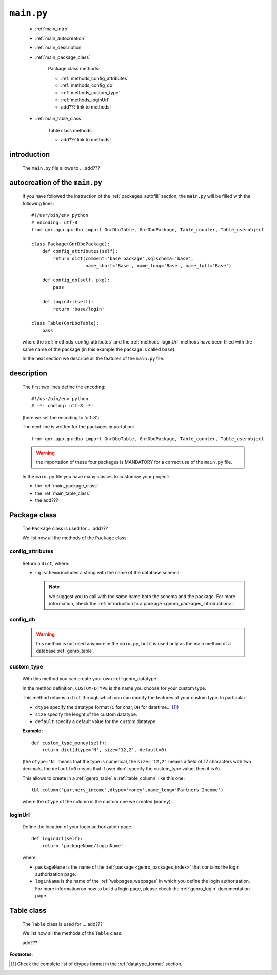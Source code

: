 .. _packages_main:

===========
``main.py``
===========

    .. image:: ../../images/projects/packages_main.png
    
    * :ref:`main_intro`
    * :ref:`main_autocreation`
    * :ref:`main_description`
    * :ref:`main_package_class`
    
        Package class methods:
        
        * :ref:`methods_config_attributes`
        * :ref:`methods_config_db`
        * :ref:`methods_custom_type`
        * :ref:`methods_loginUrl`
        * add??? link to methods!
    
    * :ref:`main_table_class`
    
        Table class methods:
        
        * add??? link to methods!
    
.. _main_intro:
    
introduction
============
    
    The ``main.py`` file allows to ... add???
    
.. _main_autocreation:

autocreation of the ``main.py``
===============================

    If you have followed the instruction of the :ref:`packages_autofill` section, the
    ``main.py`` will be filled with the following lines::
    
        #!/usr/bin/env python
        # encoding: utf-8
        from gnr.app.gnrdbo import GnrDboTable, GnrDboPackage, Table_counter, Table_userobject
        
        class Package(GnrDboPackage):
            def config_attributes(self):
                return dict(comment='base package',sqlschema='base',
                            name_short='Base', name_long='Base', name_full='Base')
                            
            def config_db(self, pkg):
                pass
                
            def loginUrl(self):
                return 'base/login'
                
        class Table(GnrDboTable):
            pass
            
    where the :ref:`methods_config_attributes` and the :ref:`methods_loginUrl` methods have
    been filled with the same name of the package (in this example the package is called ``base``).
    
    In the next section we describe all the features of the ``main.py`` file.
    
.. _main_description:
    
description
===========
    
    The first two lines define the encoding::
    
        #!/usr/bin/env python
        # -*- coding: utf-8 -*-
        
    (here we set the encoding to 'utf-8').
    
    The next line is written for the packages importation::
    
        from gnr.app.gnrdbo import GnrDboTable, GnrDboPackage, Table_counter, Table_userobject
    
    .. warning:: the importation of these four packages is MANDATORY for a correct use of
                 the ``main.py`` file.
                 
    In the ``main.py`` file you have many classes to customize your project:
    
    * the :ref:`main_package_class`
    * the :ref:`main_table_class`
    * the add???
    
.. _main_package_class:

Package class
=============
    
    .. class:: Package(GnrDboPackage)
    
    The ``Package`` class is used for ... add???
    
    We list now all the methods of the ``Package`` class:

.. _methods_config_attributes:

config_attributes
-----------------

    .. method:: config_attributes(self)
    
    Return a ``dict``, where:
    
    * ``sqlschema`` includes a string with the name of the database schema.
    
      .. note:: we suggest you to call with the same name both the schema and the
                package. For more information, check the
                :ref:`introduction to a package <genro_packages_introduction>`.
                
.. * ``reserved`` (boolean); if ``True``... add??? Found it as reserved='y' in the 
    
    * ``comment`` includes a comment string.
    * ``name_short`` includes a string of the :ref:`genro_name_short` of the schema.
    * ``name_long`` includes a string of the :ref:`genro_name_long` of the schema.
    * ``name_plural`` includes a string of the :ref:`genro_name_plural` of the schema.
    
    **Example:**
    
    ::
    
        def config_attributes(self):
            return dict(sqlschema='agenda',
                        comment='an useful comment',
                        name_short='agenda',
                        name_long='agenda',
                        name_full='agenda')
                        
.. _methods_config_db:

config_db
---------
    
    .. deprecated:: 0.7
    
    .. warning:: this method is not used anymore in the ``main.py``, but it is used only as the
                 main method of a database :ref:`genro_table`.
                 
.. _methods_custom_type:

custom_type
-----------

    .. method:: custom_type_CUSTOM-DTYPE(self)
    
    With this method you can create your own :ref:`genro_datatype`.
    
    In the method definition, ``CUSTOM-DTYPE`` is the name you choose for your custom type.
    
    This method returns a ``dict`` through which you can modify the features of your custom
    type. In particular:
    
    * ``dtype`` specify the datatype format (``C`` for char, ``DH`` for datetime... [#]_)
    * ``size`` specify the lenght of the custom datatype.
    * ``default`` specify a default value for the custom datatype.
    
    **Example:**
    
    ::
    
        def custom_type_money(self):
            return dict(dtype='N', size='12,2', default=0)
            
    (the ``dtype='N'`` means that the type is numerical, the ``size='12,2'`` means a field
    of 12 characters with two decimals, the ``default=0`` means that if user don't specify
    the custom_type value, then it is ``0``).
            
    This allows to create in a :ref:`genro_table` a :ref:`table_column` like this one::
    
        tbl.column('partners_income',dtype='money',name_long='Partners Income')
        
    where the ``dtype`` of the column is the custom one we created (``money``).
        
.. _methods_loginUrl:

loginUrl
--------

    Define the location of your login authorization page.
    
    ::
    
            def loginUrl(self):
                return 'packageName/loginName'
                
    where:
    
    * ``packageName`` is the name of the :ref:`package <genro_packages_index>` that contains
      the login authorization page.
    * ``loginName`` is the name of the :ref:`webpages_webpages` in which you define the login
      authorization. For more information on how to build a login page, please check the
      :ref:`genro_login` documentation page.
      
.. add??? Understand if the following methods are old or new...
.. 
.. def newUserUrl(self):
..     return 'adm/new_user'
.. 
.. def modifyUserUrl(self):
..     return 'adm/modify_user'
.. 
.. def onApplicationInited(self):
..     pass
..     
.. def onSiteInited(self):
..     db=self.application.db
..     db.table('sys.locked_record').clearExistingLocks()
..     db.closeConnection()
..
.. def mailLog(self, subject):
..     (...)

.. _main_table_class:

Table class
===========
    
    .. class:: Table(GnrDboTable)
    
    The ``Table`` class is used for ... add???
    
    We list now all the methods of the ``Table`` class:
    
    add???
    
**Footnotes**:

.. [#] Check the complete list of dtypes format in the :ref:`datatype_format` section.
    
